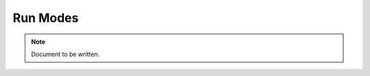 =========
Run Modes
=========

.. note ::

  Document to be written.

..
  This is where we explain about the Console, the Update Loader and the Virtual Environment

